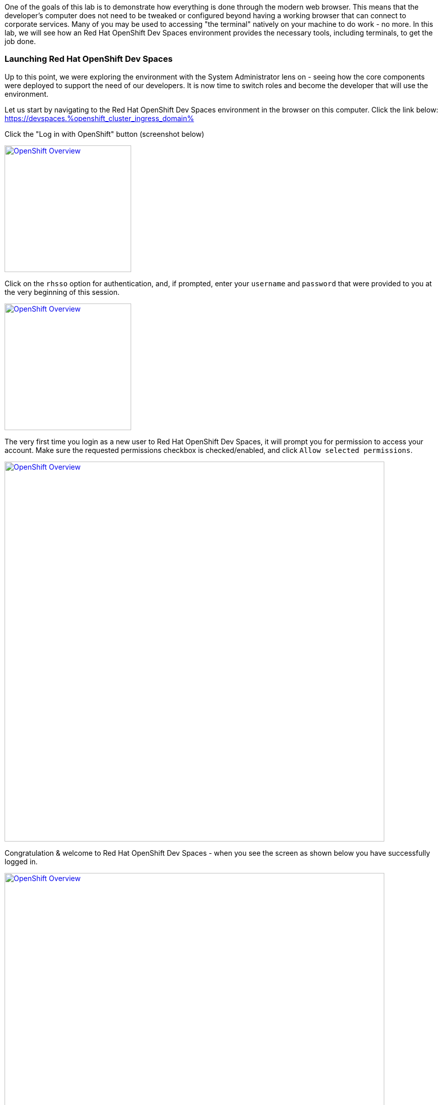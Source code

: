 :openshift_cluster_ingress_domain: %openshift_cluster_ingress_domain%

One of the goals of this lab is to demonstrate how everything is done through the modern web browser. This means that the developer's computer does not need to be tweaked or configured beyond having a working browser that can connect to corporate services. Many of you may be used to accessing "the terminal" natively on your machine to do work - no more. In this lab, we will see how an Red Hat OpenShift Dev Spaces environment provides the necessary tools, including terminals, to get the job done.

=== Launching Red Hat OpenShift Dev Spaces


Up to this point, we were exploring the environment with the System Administrator lens on - seeing how the core components were deployed to support the need of our developers. It is now time to switch roles and become the developer that will use the environment.

Let us start by navigating to the Red Hat OpenShift Dev Spaces environment in the browser on this computer. Click the link below: +
https://devspaces.{openshift_cluster_ingress_domain}

Click the "Log in with OpenShift" button (screenshot below)

image:https://raw.githubusercontent.com/rht-labs-events/summit-lab-2023/main/bookbag.instructions/workshop/content/media/devspaces-login-with-openshift.png[alt="OpenShift Overview",width=250,height=250,link=https://raw.githubusercontent.com/rht-labs-events/summit-lab-2023/main/bookbag.instructions/workshop/content/media/devspaces-login-with-openshift.png]

Click on the `rhsso` option for authentication, and, if prompted, enter your `username` and `password` that were provided to you at the very beginning of this session.

image:https://raw.githubusercontent.com/rht-labs-events/summit-lab-2023/main/bookbag.instructions/workshop/content/media/sso-login.png[alt="OpenShift Overview",width=250,height=250,link=https://raw.githubusercontent.com/rht-labs-events/summit-lab-2023/main/bookbag.instructions/workshop/content/media/sso-login.png]

The very first time you login as a new user to Red Hat OpenShift Dev Spaces, it will prompt you for permission to access your account. Make sure the requested permissions checkbox is checked/enabled, and click `Allow selected permissions`.

image:https://raw.githubusercontent.com/rht-labs-events/summit-lab-2023/main/bookbag.instructions/workshop/content/media/devspaces-permission-prompt.png[alt="OpenShift Overview",width=750,height=750,link=https://raw.githubusercontent.com/rht-labs-events/summit-lab-2023/main/bookbag.instructions/workshop/content/media/devspaces-permission-prompt.png]

Congratulation & welcome to Red Hat OpenShift Dev Spaces - when you see the screen as shown below you have successfully logged in.

image:https://raw.githubusercontent.com/rht-labs-events/summit-lab-2023/main/bookbag.instructions/workshop/content/media/devspaces-create-workspace.png[alt="OpenShift Overview",width=750,height=750,link=https://raw.githubusercontent.com/rht-labs-events/summit-lab-2023/main/bookbag.instructions/workshop/content/media/devspaces-create-workspace.png]


=== Introduction to Devfiles

The purpose of a `devfile`, in a simplistic view, is that it can be thought of as a runtime customization, or configuration file, for a Red Hat OpenShift Dev Spaces workspace. This file defines what the containerized workspace deployment will contain when it is launched - or what `components` the workspace contains. +
 +
Think of how you prepare your local computer for development: you have to consider what packages to install, what development languages to make available, and how to configure your runtime environments, etc. - and in many cases, your laptop may be somewhat locked in on those versions until you decide to "upgrade", or otherwise perhaps, use another type of virtual environment. +
 +
For Red Hat OpenShift Dev Spaces, all of this is defined in the `Devfile` which you use to launch your development environment in a quick and consistent way - and - it allows the entire team to have a consistent experience and avoid the local laptop configuration drift, or otherwise inconsistent environments. No more "it worked on my machine!" +
 +
One example of a `component` in the `Devfile` is what container image(s) to use - where to source it from and what version of the image to run. Note that virtually any container image can be used as an image in a Red Hat OpenShift Dev Spaces workspace, and for the container `component` type, the Devfile further more defines runtime specific parameters - just like is done for standard OpenShift or Kubernetes type of container deployments. This includes, but is not limited to, environment variables, listening ports, memory/cpu limits, volume mounts, etc. +
 +
The Devfile also contains `commands` - these are any sort of repeatable tasks you would want to make available in the workspace, such as _build_ & _execute_ commands that the user of the workspace can quickly launch. By having these defined with the proper parameters, etc., the developer can run them with a click of a button, and there is no need to memorize or look-up complex commands for how to compile and launch the application(s) associated with this workspace. +
+ 
These are just a few examples of what a `Devfile` may contain, and throughout the upcoming exercises, you will get to experience them first hand along with an array of capabilities. For more Devfile details, check out https://devfile.io[devfile.io].


=== Big Picture - Applications


Now that we have a working Red Hat OpenShift Dev Spaces environment, let's cycle back to the Big Picture to see what the next steps are. In this case we are using the Big Picture to show the future state of what we will deploy in the following exercises. 

image:https://raw.githubusercontent.com/rht-labs-events/summit-lab-2023/main/bookbag.instructions/workshop/content/media/bigpicture-applications.jpg[alt="Big Picture - Scaffolding",width=750,height=750,link=https://raw.githubusercontent.com/rht-labs-events/summit-lab-2023/main/bookbag.instructions/workshop/content/media/bigpicture-applications.jpg]

Towards the bottom, we now have two user workspaces filled in with the application technologies. One with node.js and mongodb - this is our "Junior Developer" environment, and the other is the "Advanced Developer", working on a solution including the use of https://quarkus.io[Quarkus].

Let's start as a junior developer, and deploy a basic application that needs a few extra components to work.